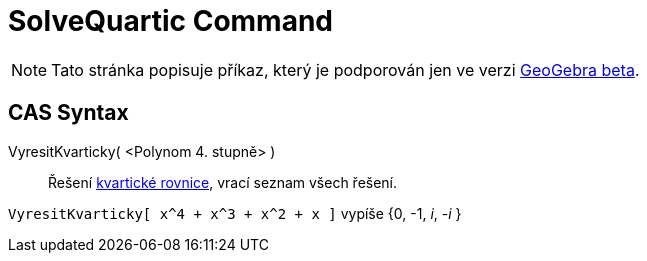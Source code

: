 = SolveQuartic Command
:page-en: commands/SolveQuartic
ifdef::env-github[:imagesdir: /en/modules/ROOT/assets/images]

[NOTE]
====

Tato stránka popisuje příkaz, který je podporován jen ve verzi link:https://beta.geogebra.org/cas[GeoGebra beta].
====

== CAS Syntax

VyresitKvarticky( <Polynom 4. stupně> )::
  Řešení https://cs.wikipedia.org/wiki/Kvartick%C3%A1_rovnice[kvartické rovnice], vrací seznam všech řešení.

[EXAMPLE]
====

`++VyresitKvarticky[ x^4 + x^3 + x^2 + x ]++` vypíše {0, -1, _i_, -_i_ }

====
